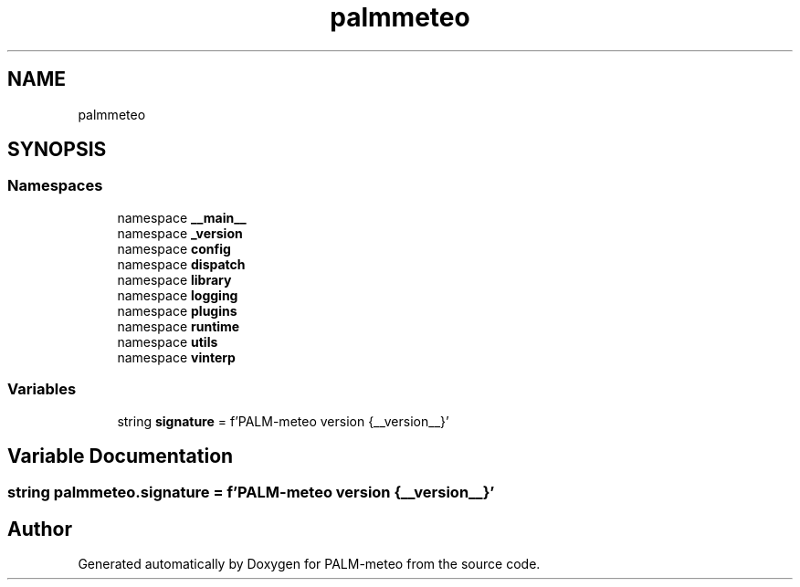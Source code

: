 .TH "palmmeteo" 3 "Fri Aug 22 2025" "PALM-meteo" \" -*- nroff -*-
.ad l
.nh
.SH NAME
palmmeteo
.SH SYNOPSIS
.br
.PP
.SS "Namespaces"

.in +1c
.ti -1c
.RI "namespace \fB__main__\fP"
.br
.ti -1c
.RI "namespace \fB_version\fP"
.br
.ti -1c
.RI "namespace \fBconfig\fP"
.br
.ti -1c
.RI "namespace \fBdispatch\fP"
.br
.ti -1c
.RI "namespace \fBlibrary\fP"
.br
.ti -1c
.RI "namespace \fBlogging\fP"
.br
.ti -1c
.RI "namespace \fBplugins\fP"
.br
.ti -1c
.RI "namespace \fBruntime\fP"
.br
.ti -1c
.RI "namespace \fButils\fP"
.br
.ti -1c
.RI "namespace \fBvinterp\fP"
.br
.in -1c
.SS "Variables"

.in +1c
.ti -1c
.RI "string \fBsignature\fP = f'PALM\-meteo version {__version__}'"
.br
.in -1c
.SH "Variable Documentation"
.PP 
.SS "string palmmeteo\&.signature = f'PALM\-meteo version {__version__}'"

.SH "Author"
.PP 
Generated automatically by Doxygen for PALM-meteo from the source code\&.
